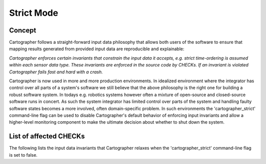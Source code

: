 .. Copyright 2018 The Cartographer Authors

.. Licensed under the Apache License, Version 2.0 (the "License");
   you may not use this file except in compliance with the License.
   You may obtain a copy of the License at

..      http://www.apache.org/licenses/LICENSE-2.0

.. Unless required by applicable law or agreed to in writing, software
   distributed under the License is distributed on an "AS IS" BASIS,
   WITHOUT WARRANTIES OR CONDITIONS OF ANY KIND, either express or implied.
   See the License for the specific language governing permissions and
   limitations under the License.

===========
Strict Mode
===========

Concept
=======

Cartographer follows a straight-forward input data philosophy that allows both users of the software to ensure that mapping results generated from provided input data are reproducible and explainable:


*Cartographer enforces certain invariants that constrain the input data it accepts, e.g. strict time-ordering is assumed within each sensor data type.
These invariants are enforced in the source code by CHECKs.
If an invariant is violated Cartographer fails fast and hard with a crash.*


Cartographer is now used in more and more production environments.
In idealized environment where the integrator has control over all parts of a system's software we still believe that the above philosophy is the right one for building a robust software system.
In todays e.g. robotics systems however often a mixture of open-source and closed-source software runs in concert.
As such the system integrator has limited control over parts of the system and handling faulty software states becomes a more involved, often domain-specific problem.
In such environments the 'cartographer_strict' command-line flag can be used to disable Cartographer's default behavior of enforcing input invariants and allow a higher-level monitoring component to make the ultimate decision about whether to shut down the system.

List of affected CHECKs
=======================

The following lists the input data invariants that Cartographer relaxes when the 'cartographer_strict' command-line flag is set to false.


